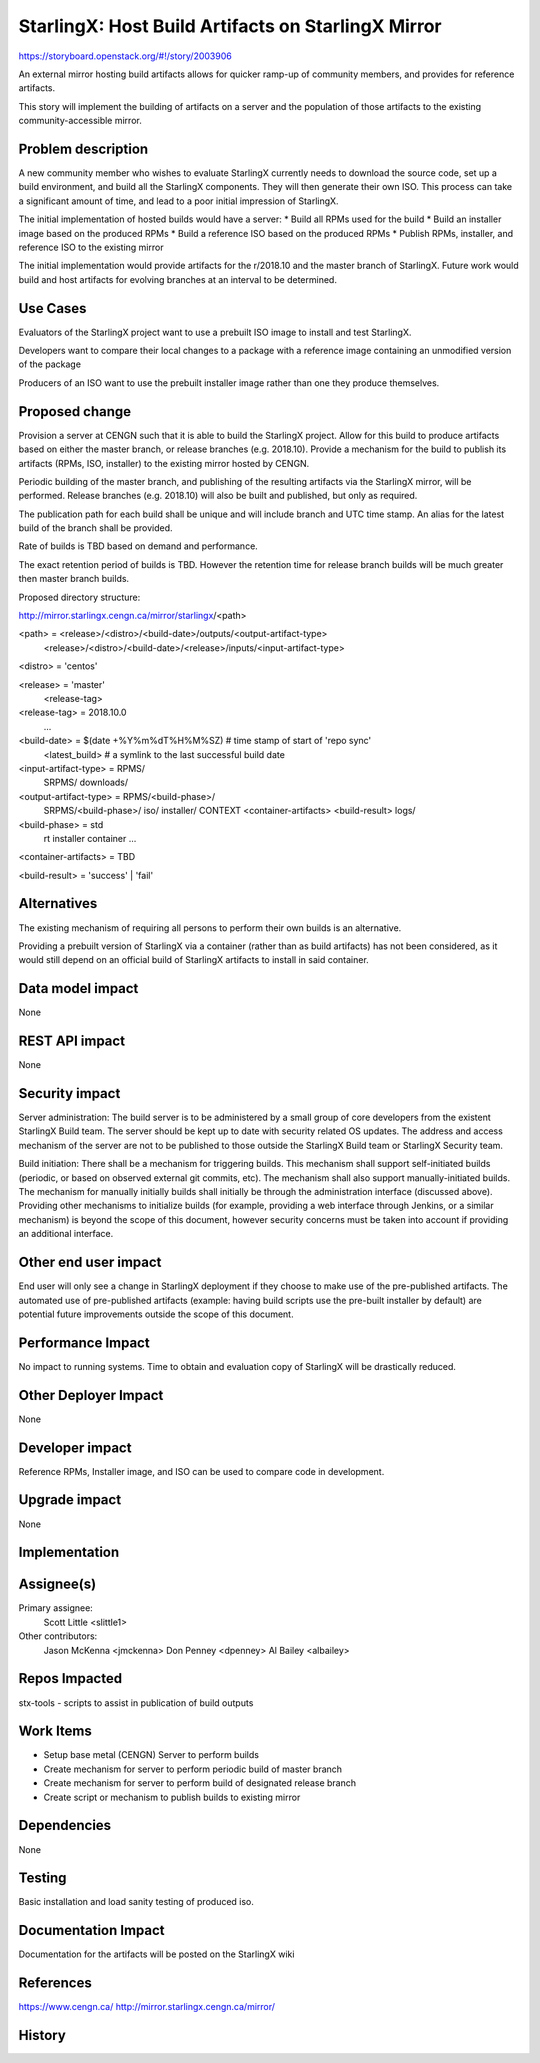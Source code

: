 ..
  This work is licensed under a Creative Commons Attribution 3.0 Unported
  License. http://creativecommons.org/licenses/by/3.0/legalcode

..
  Many thanks to the OpenStack Nova team for the Example Spec that formed the
  basis for this document.

===================================================
StarlingX: Host Build Artifacts on StarlingX Mirror
===================================================

https://storyboard.openstack.org/#!/story/2003906

An external mirror hosting build artifacts allows for quicker ramp-up
of community members, and provides for reference artifacts.

This story will implement the building of artifacts on a server and
the population of those artifacts to the existing community-accessible
mirror.


Problem description
===================

A new community member who wishes to evaluate StarlingX currently needs
to download the source code, set up a build environment, and build all
the StarlingX components.  They will then generate their own ISO.  This
process can take a significant amount of time, and lead to a poor initial
impression of StarlingX.

The initial implementation of hosted builds would have a server:
* Build all RPMs used for the build
* Build an installer image based on the produced RPMs
* Build a reference ISO based on the produced RPMs
* Publish RPMs, installer, and reference ISO to the existing mirror

The initial implementation would provide artifacts for the r/2018.10
and the master branch of StarlingX.  Future work would build and host
artifacts for evolving branches at an interval to be determined.


Use Cases
=========

Evaluators of the StarlingX project want to use a prebuilt ISO image to
install and test StarlingX.

Developers want to compare their local changes to a package with a
reference image containing an unmodified version of the package

Producers of an ISO want to use the prebuilt installer image rather than
one they produce themselves.


Proposed change
===============

Provision a server at CENGN such that it is able to build the StarlingX
project.  Allow for this build to produce artifacts based on either
the master branch, or release branches (e.g. 2018.10).  Provide a mechanism
for the build to publish its artifacts (RPMs, ISO, installer) to the
existing mirror hosted by CENGN.

Periodic building of the master branch, and publishing of the resulting
artifacts via the StarlingX mirror, will be performed.  Release branches
(e.g. 2018.10) will also be built and published, but only as required.

The publication path for each build shall be unique and will include branch
and UTC time stamp.  An alias for the latest build of the branch shall be
provided.

Rate of builds is TBD based on demand and performance.

The exact retention period of builds is TBD.  However the retention time for
release branch builds will be much greater then master branch builds.

Proposed directory structure:

http://mirror.starlingx.cengn.ca/mirror/starlingx/<path>

<path> = <release>/<distro>/<build-date>/outputs/<output-artifact-type>
         <release>/<distro>/<build-date>/<release>/inputs/<input-artifact-type>

<distro> = 'centos'

<release> = 'master'
            <release-tag>

<release-tag> = 2018.10.0
                ...

<build-date> = $(date +%Y%m%dT%H%M%SZ)   # time stamp of start of 'repo sync'
               <latest_build>   # a symlink to the last successful build date

<input-artifact-type> = RPMS/
                        SRPMS/
                        downloads/

<output-artifact-type> = RPMS/<build-phase>/
                         SRPMS/<build-phase>/
                         iso/
                         installer/
                         CONTEXT
                         <container-artifacts>
                         <build-result>
                         logs/

<build-phase> = std
                rt
                installer
                container
                ...

<container-artifacts> = TBD

<build-result> = 'success' | 'fail'


Alternatives
============

The existing mechanism of requiring all persons to perform their own
builds is an alternative.

Providing a prebuilt version of StarlingX via a container (rather than
as build artifacts) has not been considered, as it would still depend
on an official build of StarlingX artifacts to install in said
container.


Data model impact
=================

None


REST API impact
===============

None


Security impact
===============

Server administration:
The build server is to be administered by a small group of core
developers from the existent StarlingX Build team.  The server
should be kept up to date with security related OS updates.  The
address and access mechanism of the server are not to be published
to those outside the StarlingX Build team or StarlingX Security
team.

Build initiation:
There shall be a mechanism for triggering builds.  This mechanism
shall support self-initiated builds (periodic, or based on
observed external git commits, etc).  The mechanism shall also
support manually-initiated builds.  The mechanism for manually
initially builds shall initially be through the administration
interface (discussed above).  Providing other mechanisms to
initialize builds (for example, providing a web interface through
Jenkins, or a similar mechanism) is beyond the scope of this
document, however security concerns must be taken into account
if providing an additional interface.


Other end user impact
=====================

End user will only see a change in StarlingX deployment if they
choose to make use of the pre-published artifacts.  The automated
use of pre-published artifacts (example: having build scripts
use the pre-built installer by default) are potential future
improvements outside the scope of this document.


Performance Impact
==================

No impact to running systems.  Time to obtain and evaluation
copy of StarlingX will be drastically reduced.


Other Deployer Impact
=====================

None


Developer impact
=================

Reference RPMs, Installer image, and ISO can be used to compare code
in development.


Upgrade impact
===============

None


Implementation
==============


Assignee(s)
===========

Primary assignee:
  Scott Little <slittle1>

Other contributors:
  Jason McKenna <jmckenna>
  Don Penney <dpenney>
  Al Bailey <albailey>


Repos Impacted
==============

stx-tools - scripts to assist in publication of build outputs


Work Items
===========

* Setup base metal (CENGN) Server to perform builds
* Create mechanism for server to perform periodic build of master branch
* Create mechanism for server to perform build of designated release branch
* Create script or mechanism to publish builds to existing mirror


Dependencies
============

None


Testing
=======

Basic installation and load sanity testing of produced iso.


Documentation Impact
====================

Documentation for the artifacts will be posted on the StarlingX wiki


References
==========

https://www.cengn.ca/
http://mirror.starlingx.cengn.ca/mirror/


History
=======

